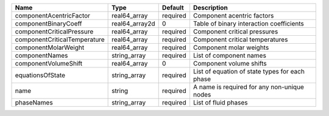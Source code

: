 

============================ ============== ======== ============================================== 
Name                         Type           Default  Description                                    
============================ ============== ======== ============================================== 
componentAcentricFactor      real64_array   required Component acentric factors                     
componentBinaryCoeff         real64_array2d 0        Table of binary interaction coefficients       
componentCriticalPressure    real64_array   required Component critical pressures                   
componentCriticalTemperature real64_array   required Component critical temperatures                
componentMolarWeight         real64_array   required Component molar weights                        
componentNames               string_array   required List of component names                        
componentVolumeShift         real64_array   0        Component volume shifts                        
equationsOfState             string_array   required List of equation of state types for each phase 
name                         string         required A name is required for any non-unique nodes    
phaseNames                   string_array   required List of fluid phases                           
============================ ============== ======== ============================================== 


